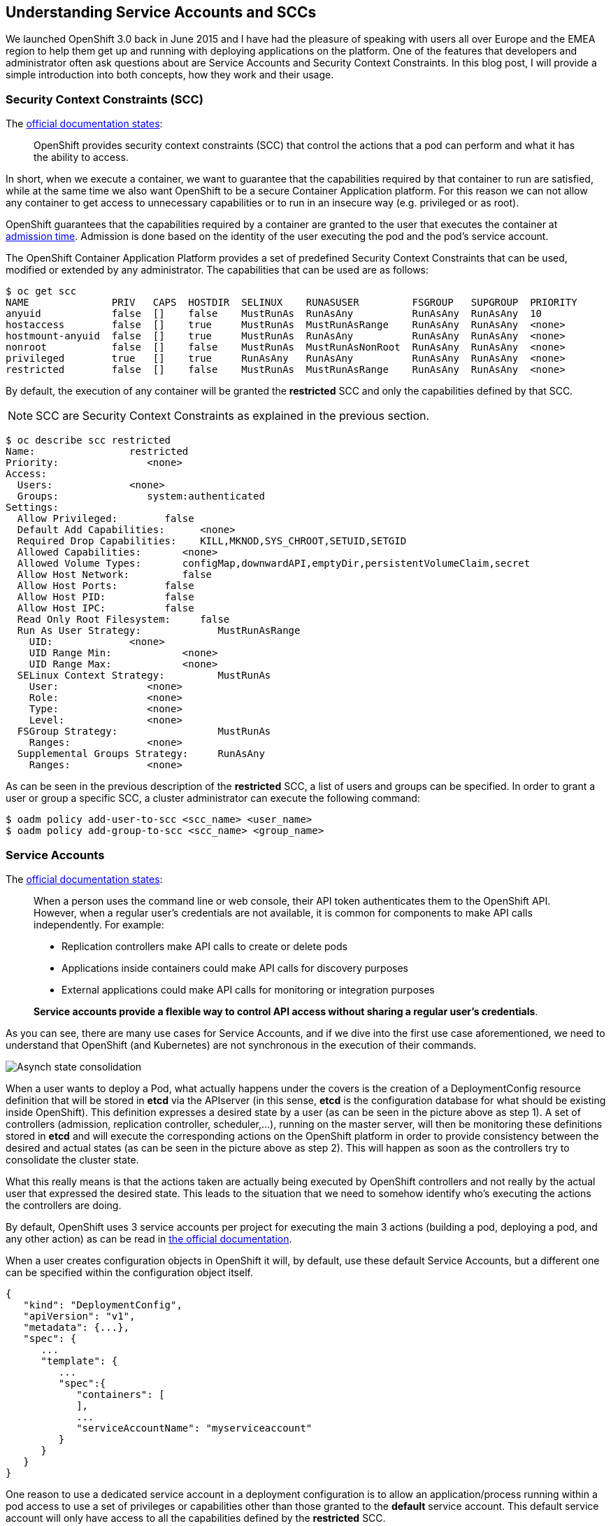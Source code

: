 == Understanding Service Accounts and SCCs

We launched OpenShift 3.0 back in June 2015 and I have had the pleasure of speaking with users all over Europe and the EMEA region to help them get up and running with deploying applications on the platform. One of the features that developers and administrator often ask questions about are Service Accounts and Security Context Constraints. In this blog post, I will provide a simple introduction into both concepts, how they work and their usage.

=== Security Context Constraints (SCC)
The link:https://docs.openshift.org/latest/architecture/additional_concepts/authorization.html#security-context-constraints[official documentation states]:

____
OpenShift provides security context constraints (SCC) that control the actions that a pod can perform and what it has the ability to access.
____

In short, when we execute a container, we want to guarantee that the capabilities required by that container to run are satisfied, while at the same time we also want OpenShift to be a secure Container Application platform. For this reason we can not allow any container to get access to unnecessary capabilities or to run in an insecure way (e.g. privileged or as root).

OpenShift guarantees that the capabilities required by a container are granted to the user that executes the container at link:https://docs.openshift.org/latest/architecture/additional_concepts/authorization.html#admission[admission time]. Admission is done based on the identity of the user executing the pod and the pod’s service account.

The OpenShift Container Application Platform provides a set of predefined Security Context Constraints that can be used, modified or extended by any administrator. The capabilities that can be used are as follows:

----
$ oc get scc
NAME              PRIV   CAPS  HOSTDIR  SELINUX    RUNASUSER         FSGROUP   SUPGROUP  PRIORITY
anyuid            false  []    false    MustRunAs  RunAsAny          RunAsAny  RunAsAny  10
hostaccess        false  []    true     MustRunAs  MustRunAsRange    RunAsAny  RunAsAny  <none>
hostmount-anyuid  false  []    true     MustRunAs  RunAsAny          RunAsAny  RunAsAny  <none>
nonroot           false  []    false    MustRunAs  MustRunAsNonRoot  RunAsAny  RunAsAny  <none>
privileged        true   []    true     RunAsAny   RunAsAny          RunAsAny  RunAsAny  <none>
restricted        false  []    false    MustRunAs  MustRunAsRange    RunAsAny  RunAsAny  <none>
----

By default, the execution of any container will be granted the *restricted* SCC and only the capabilities defined by that SCC.

NOTE: SCC are Security Context Constraints as explained in the previous section.

----
$ oc describe scc restricted
Name:                restricted
Priority:               <none>
Access:
  Users:             <none>
  Groups:               system:authenticated
Settings:
  Allow Privileged:        false
  Default Add Capabilities:      <none>
  Required Drop Capabilities:    KILL,MKNOD,SYS_CHROOT,SETUID,SETGID
  Allowed Capabilities:       <none>
  Allowed Volume Types:       configMap,downwardAPI,emptyDir,persistentVolumeClaim,secret
  Allow Host Network:         false
  Allow Host Ports:        false
  Allow Host PID:          false
  Allow Host IPC:          false
  Read Only Root Filesystem:     false
  Run As User Strategy:             MustRunAsRange
    UID:             <none>
    UID Range Min:            <none>
    UID Range Max:            <none>
  SELinux Context Strategy:         MustRunAs
    User:               <none>
    Role:               <none>
    Type:               <none>
    Level:              <none>
  FSGroup Strategy:                 MustRunAs
    Ranges:             <none>
  Supplemental Groups Strategy:     RunAsAny
    Ranges:             <none>
----

As can be seen in the previous description of the *restricted* SCC, a list of users and groups can be specified. In order to grant a user or group a specific SCC, a cluster administrator can execute the following command:


----
$ oadm policy add-user-to-scc <scc_name> <user_name>
$ oadm policy add-group-to-scc <scc_name> <group_name>
----

=== Service Accounts
The link:https://docs.openshift.org/latest/dev_guide/service_accounts.html[official documentation states]:

____
When a person uses the command line or web console, their API token authenticates them to the OpenShift API. However, when a regular user’s credentials are not available, it is common for components to make API calls independently. For example:

* Replication controllers make API calls to create or delete pods
* Applications inside containers could make API calls for discovery purposes
* External applications could make API calls for monitoring or integration purposes

*Service accounts provide a flexible way to control API access without sharing a regular user’s credentials*.
____

As you can see, there are many use cases for Service Accounts, and if we dive into the first use case aforementioned, we need to understand that OpenShift (and Kubernetes) are not synchronous in the execution of their commands.

image:images/Eventual_consistency.png[Asynch state consolidation]

When a user wants to deploy a Pod, what actually happens under the covers is the creation of a DeploymentConfig resource definition that will be stored in *etcd* via the APIserver (in this sense, *etcd* is the configuration database for what should be existing inside OpenShift). This definition expresses a desired state by a user (as can be seen in the picture above as step 1). A set of controllers (admission, replication controller, scheduler,...), running on the master server, will then be monitoring these definitions stored in *etcd* and will execute the corresponding actions on the OpenShift platform in order to provide consistency between the desired and actual states (as can be seen in the picture above as step 2). This will happen as soon as the controllers try to consolidate the cluster state.

What this really means is that the actions taken are actually being executed by OpenShift controllers and not really by the actual user that expressed the desired state. This leads to the situation that we need to somehow identify who's executing the actions the controllers are doing.

By default, OpenShift uses 3 service accounts per project for executing the main 3 actions (building a pod, deploying a pod, and any other action) as can be read in link:https://docs.openshift.org/latest/dev_guide/service_accounts.html#default-service-accounts-and-roles[the official documentation].

When a user creates configuration objects in OpenShift it will, by default, use these default Service Accounts, but a different one can be specified within the configuration object itself.

----
{
   "kind": "DeploymentConfig",
   "apiVersion": "v1",
   "metadata": {...},
   "spec": {
      ...
      "template": {
         ...
         "spec":{
            "containers": [
            ],
            ...
            "serviceAccountName": "myserviceaccount"
         }
      }
   }
}
----


One reason to use a dedicated service account in a deployment configuration is to allow an application/process running within a pod access to use a set of privileges or capabilities other than those granted to the *default* service account. This default service account will only have access to all the capabilities defined by the *restricted* SCC.

As a service account is a regular user, it can be added to any specific SCC in a similar way as we have described previously.

This leads to the conclusion of this blog with my advice:

As an example, we might want to run an application that needs access to mount hostPath types of volumes, or we might want to run an application with a specified user and not a random user that OpenShift will use as default (as detailed in link:https://blog.openshift.com/getting-any-docker-image-running-in-your-own-openshift-cluster/[this blog]), or we might want to restrict the container's filesystem to be readonly, and forcing every write to be on external storage. There are many situations that might require us to change the capabilities provided by default.

“Every time you have an application/process that requires a capability not granted by the restricted SCC, create a specific service account, then add the service account to the appropriate SCC, but, if there is no SCC that perfectly suits your needs, instead of using the best fit one, link:https://docs.openshift.org/latest/admin_guide/manage_scc.html#creating-new-security-context-constraints[create a new SCC] tailored for your requirements, and finally set it for the deployment configuration (as described above).”

----
$ oc create serviceaccount useroot

$ oc patch dc/myAppNeedsRoot --patch '{"spec":{"template":{"spec":{"serviceAccountName": "useroot"}}}}'

$ oc adm policy add-scc-to-user anyuid -z useroot
----

Above you can see my advice in action, creating an new service account named __useroot__, modifying the deployment configuration for __myAppNeedsRoot__ and then adding the serviceaccount to the __anyuid__ SCC as the application defined needs to run as user root in the container.

NOTE: The previous example is using notation available in OpenShift Origin 1.1.4+ and OpenShift Enterprise 3.2+.

I’ve seen many users granting access to a user/serviceaccount to the privileged SCC to avoid going through this exercise, and this is can be a big security problem, so take my word of caution.
